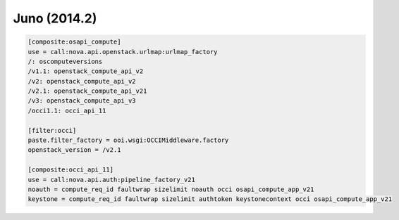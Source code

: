 Juno (2014.2)
-------------

.. code:: ini

    [composite:osapi_compute]
    use = call:nova.api.openstack.urlmap:urlmap_factory
    /: oscomputeversions
    /v1.1: openstack_compute_api_v2
    /v2: openstack_compute_api_v2
    /v2.1: openstack_compute_api_v21
    /v3: openstack_compute_api_v3
    /occi1.1: occi_api_11

    [filter:occi]
    paste.filter_factory = ooi.wsgi:OCCIMiddleware.factory
    openstack_version = /v2.1

    [composite:occi_api_11]
    use = call:nova.api.auth:pipeline_factory_v21
    noauth = compute_req_id faultwrap sizelimit noauth occi osapi_compute_app_v21
    keystone = compute_req_id faultwrap sizelimit authtoken keystonecontext occi osapi_compute_app_v21
